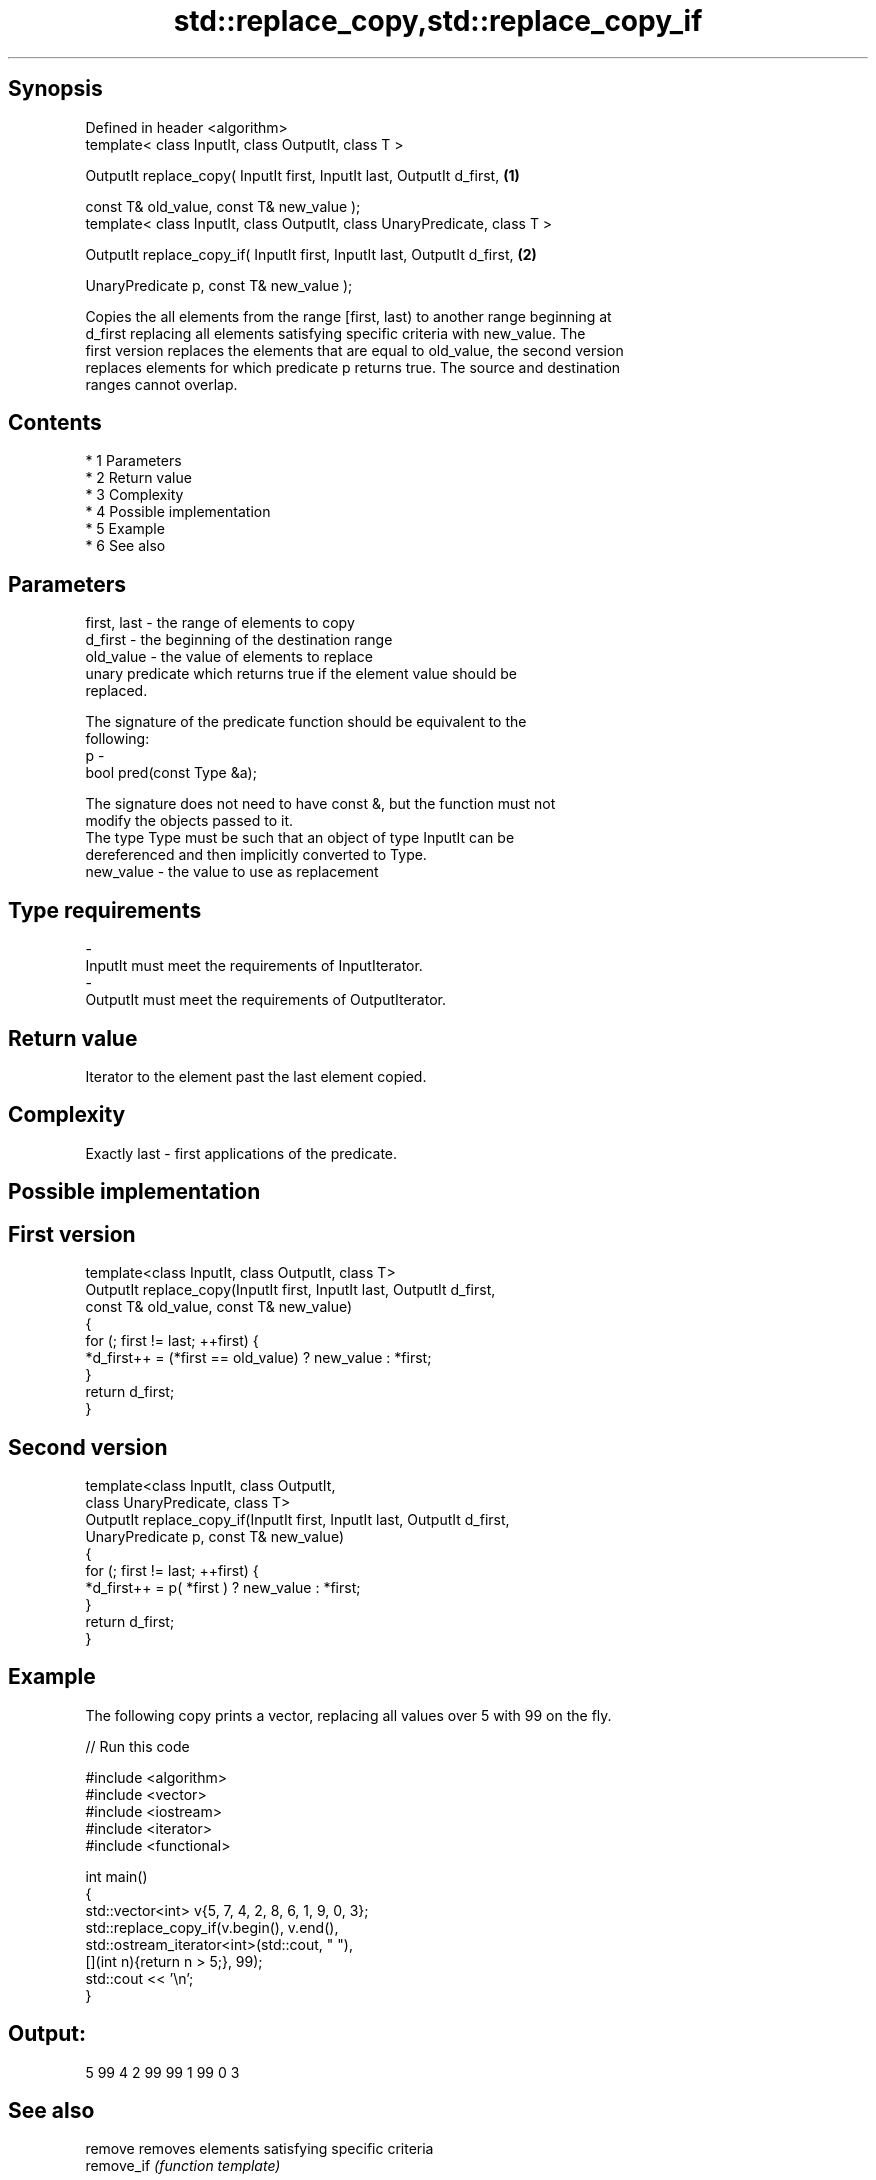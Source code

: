 .TH std::replace_copy,std::replace_copy_if 3 "Apr 19 2014" "1.0.0" "C++ Standard Libary"
.SH Synopsis
   Defined in header <algorithm>
   template< class InputIt, class OutputIt, class T >

   OutputIt replace_copy( InputIt first, InputIt last, OutputIt d_first,    \fB(1)\fP

   const T& old_value, const T& new_value );
   template< class InputIt, class OutputIt, class UnaryPredicate, class T >

   OutputIt replace_copy_if( InputIt first, InputIt last, OutputIt d_first, \fB(2)\fP

   UnaryPredicate p, const T& new_value );

   Copies the all elements from the range [first, last) to another range beginning at
   d_first replacing all elements satisfying specific criteria with new_value. The
   first version replaces the elements that are equal to old_value, the second version
   replaces elements for which predicate p returns true. The source and destination
   ranges cannot overlap.

.SH Contents

     * 1 Parameters
     * 2 Return value
     * 3 Complexity
     * 4 Possible implementation
     * 5 Example
     * 6 See also

.SH Parameters

   first, last - the range of elements to copy
   d_first     - the beginning of the destination range
   old_value   - the value of elements to replace
                 unary predicate which returns true if the element value should be
                 replaced.

                 The signature of the predicate function should be equivalent to the
                 following:
   p           -
                 bool pred(const Type &a);

                 The signature does not need to have const &, but the function must not
                 modify the objects passed to it.
                 The type Type must be such that an object of type InputIt can be
                 dereferenced and then implicitly converted to Type. 
   new_value   - the value to use as replacement
.SH Type requirements
   -
   InputIt must meet the requirements of InputIterator.
   -
   OutputIt must meet the requirements of OutputIterator.

.SH Return value

   Iterator to the element past the last element copied.

.SH Complexity

   Exactly last - first applications of the predicate.

.SH Possible implementation

.SH First version
   template<class InputIt, class OutputIt, class T>
   OutputIt replace_copy(InputIt first, InputIt last, OutputIt d_first,
                         const T& old_value, const T& new_value)
   {
       for (; first != last; ++first) {
           *d_first++ = (*first == old_value) ? new_value : *first;
       }
       return d_first;
   }
.SH Second version
   template<class InputIt, class OutputIt,
            class UnaryPredicate, class T>
   OutputIt replace_copy_if(InputIt first, InputIt last, OutputIt d_first,
                            UnaryPredicate p, const T& new_value)
   {
       for (; first != last; ++first) {
           *d_first++ = p( *first ) ? new_value : *first;
       }
       return d_first;
   }

.SH Example

   The following copy prints a vector, replacing all values over 5 with 99 on the fly.

   
// Run this code

 #include <algorithm>
 #include <vector>
 #include <iostream>
 #include <iterator>
 #include <functional>

 int main()
 {
     std::vector<int> v{5, 7, 4, 2, 8, 6, 1, 9, 0, 3};
     std::replace_copy_if(v.begin(), v.end(),
                          std::ostream_iterator<int>(std::cout, " "),
                          [](int n){return n > 5;}, 99);
     std::cout << '\\n';
 }

.SH Output:

 5 99 4 2 99 99 1 99 0 3

.SH See also

   remove    removes elements satisfying specific criteria
   remove_if \fI(function template)\fP
